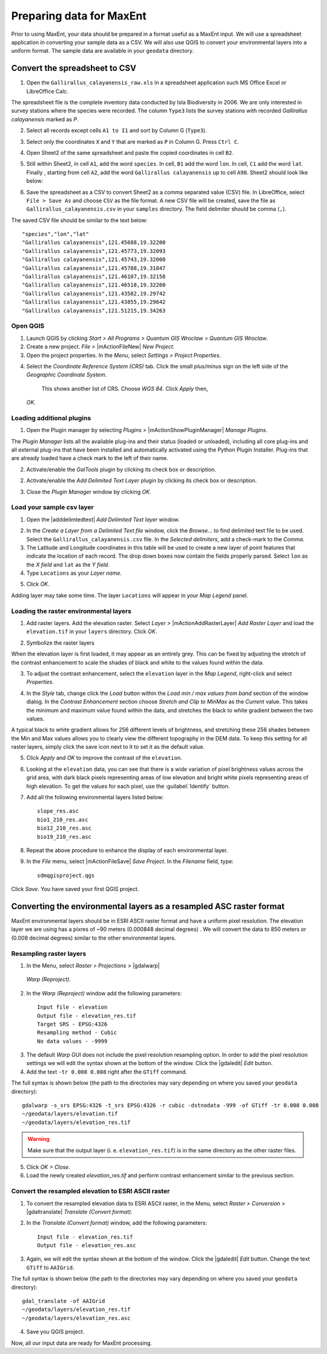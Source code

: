 .. draft (mark as complete when complete)

===========================
Preparing data for MaxEnt 
===========================

Prior to using MaxEnt, your data should be prepared in a format useful as a 
MaxEnt input.  We will use a spreadsheet application in converting your 
sample data as a CSV.  We will also use QGIS to convert your environmental 
layers into a uniform format. The sample data are available in your 
``geodata`` directory.

Convert the spreadsheet to CSV
-------------------------------

1. Open the ``Gallirallus_calayanensis_raw.xls`` in a spreadsheet application 
   such MS Office Excel or LibreOffice Calc.

.. image:: images/Gallirallus_calayanensis_raw_xls.png
   :align: center
   :width: 300 pt

The spreadsheet file is the complete inventory data conducted by Isla 
Biodiversity in 2006.  We are only interested in survey stations where the 
species were recorded.   The column ``Type3`` lists the survey stations with 
recorded *Gallirallus calayanensis* marked as `P`.

2. Select all records except cells ``A1 to I1`` and sort by Column G 
   (``Type3``).

.. image:: images/sortby_colg.png
   :align: center
   :width: 300 pt
 
3. Select only the coordinates ``X`` and ``Y`` that are marked as ``P`` in 
   Column G.  Press ``Ctrl C``.

.. image:: images/copy_coordinates.png
   :align: center
   :width: 300 pt

4. Open Sheet2 of the same spreadsheet and paste the copied coordinates in 
   cell ``B2``.

.. image:: images/paste_coordinates.png
   :align: center
   :width: 300 pt

5. Still within Sheet2, in cell ``A1``, add the word ``species``.  In cell, 
   ``B1`` add the word ``lon``.  In cell, ``C1`` add the word ``lat``.  Finally
   , starting from cell ``A2``,  add the word ``Gallirallus calayanensis`` up 
   to cell ``A98``.  Sheet2 should look like below:

.. image:: images/sheet2.png
   :align: center
   :width: 300 pt

6. Save the spreadsheet as a CSV to convert Sheet2 as a comma separated value  
   (CSV) file.  In LibreOffice, select ``File > Save As`` and choose ``CSV`` 
   as the file format. A new CSV file will be created, save the file as 
   ``Gallirallus_calayanensis.csv`` in your ``samples`` directory. The field 
   delimiter should be comma (``,``).

.. image:: images/save_as_csv.png
   :align: center
   :width: 300 pt

The saved CSV file should be similar to the text below::

      "species","lon","lat"
      "Gallirallus calayanensis",121.45688,19.32200
      "Gallirallus calayanensis",121.45773,19.32093
      "Gallirallus calayanensis",121.45743,19.32000
      "Gallirallus calayanensis",121.45788,19.31847
      "Gallirallus calayanensis",121.46107,19.32158
      "Gallirallus calayanensis",121.46518,19.32260
      "Gallirallus calayanensis",121.43582,19.29742
      "Gallirallus calayanensis",121.43855,19.29642
      "Gallirallus calayanensis",121.51215,19.34263


Open QGIS
==============

1. Launch QGIS by clicking `Start` `>`  `All Programs` `>`  
   `Quantum GIS Wroclaw` `>`  `Quantum GIS Wroclaw`.

2. Create a new project.  `File` `>` |mActionFileNew|  
   `New Project`.

3. Open the project properties. In the  `Menu`, select  `Settings` `>`  
   `Project Properties`.

.. image:: images/project_properties.png
   :align: center
   :width: 300 pt

4. Select the  `Coordinate Reference System (CRS)` tab. Click the small  
   `plus/minus` sign on the left side of the  `Geographic Coordinate System`. 
    This shows another list of CRS. Choose  `WGS 84`.  Click  `Apply` then,  
   `OK`.

.. image:: images/set_crs.png
   :align: center
   :width: 300 pt

Loading additional plugins
=================================

1. Open the Plugin manager by selecting `Plugins >` |mActionShowPluginManager| 
   `Manage Plugins`.

The `Plugin Manager` lists all the available plug-ins and their status (loaded 
or unloaded), including all core plug-ins and all external plug-ins that have 
been installed and automatically activated using the Python Plugin Installer. 
Plug-ins that are already loaded have a check mark to the left of their name.

2. Activate/enable the `GalTools` plugin by clicking its check box or 
   description.

.. image:: images/plugin_manager_gdaltools.png
   :align: center
   :width: 300 pt

2. Activate/enable the `Add Delimited Text Layer` plugin by clicking its check 
   box or description.

.. image:: images/plugin_manager_adddelimitedtextlayer.png
   :align: center
   :width: 300 pt

3.  Close the `Plugin Manager` window by clicking `OK`.

Load your sample csv layer
===============================

1. Open the |adddelimtedtext|  `Add Delimited Text layer` window.

.. image:: images/delimited_text_window.png
   :align: center
   :width: 300 pt

2. In the `Create a Layer from a Delimited Text file` window, click the 
   `Browse...` to find delimited text file to be used.  Select the 
   ``Gallirallus_calayanensis.csv`` file. In the `Selected delimiters`, add a 
   check-mark to the `Comma`.  

3. The Latitude and Longitude coordinates in this table will be used to create 
   a new layer of point features that indicate the location of each record. 
   The drop down boxes now contain the fields properly parsed. Select ``lon`` 
   as the `X field` and ``lat`` as the  `Y field`.  

4. Type ``Locations`` as your  `Layer name`.  

.. image:: images/delimitedtext_calayanensis.png
   :align: center
   :width: 300 pt


5. Click  `OK`.  

Adding layer may take some time.  The layer ``Locations`` will appear in your 
`Map Legend` panel. 

.. image:: images/delimitedtext_mapview.png
   :align: center
   :width: 300 pt


Loading the raster environmental layers
=============================================

1. Add raster layers.  Add the elevation raster.  Select `Layer >` 
   |mActionAddRasterLayer| `Add Raster Layer` and load the ``elevation.tif`` 
   in your ``layers`` directory.  Click `OK`.


.. image:: images/load_elevation.png
   :align: center
   :width: 300 pt


2. Symbolize the raster layers 

.. image:: images/elevation_nostretch.png
   :align: center
   :width: 300 pt

When the elevation layer is first loaded, it may appear as an entirely grey.  
This can be fixed by adjusting the stretch of the contrast enhancement to scale 
the shades of black and white to the values found within the data.

3. To adjust the contrast enhancement, select the ``elevation`` layer in the 
   `Map Legend`, right-click and select `Properties`.

.. image:: images/elevation_layer_properties.png
   :align: center
   :width: 300 pt

4. In the `Style` tab, change click the `Load` button within the 
   `Load min / max values from band` section of the window dialog.  In the 
   `Contrast Enhancement` section choose `Stretch and Clip to MinMax` as the 
   `Current` value.  This takes the minimum  and maximum value found within the 
   data, and stretches the black to white gradient between the two values.

.. image:: images/elevation_style.png
   :align: center
   :width: 300 pt

A typical black to white gradient allows for 256 different levels of 
brightness, and stretching these 256 shades between the Min and Max values 
allows you to clearly view the different topography in the DEM data.  To keep 
this setting for all raster layers, simply click the save icon next to it to 
set it as the default value.

5. Click  `Apply` and `OK` to improve the contrast of the 
   ``elevation``.

.. image:: images/elevation_enhanced.png
   :align: center
   :width: 300 pt

6. Looking at the ``elevation`` data, you can see that there is a wide 
   variation of pixel brightness values across the grid area, with dark black 
   pixels representing areas of low elevation and bright white pixels 
   representing areas of high elevation. To get the values for each pixel, 
   use the :guilabel:`Identify` button.

7. Add all the following environmental layers listed below::

      slope_res.asc
      bio1_210_res.asc
      bio12_210_res.asc
      bio19_210_res.asc

8. Repeat the above procedure to enhance the display of each environmental 
   layer.

9. In the `File` menu, select |mActionFileSave| `Save Project`. In the 
   `Filename` field, type::

     sdmqgisproject.qgs

Click `Save`. You have saved your first QGIS 
project.


Converting the environmental layers as a resampled ASC raster format
----------------------------------------------------------------------

MaxEnt environmental layers should be in ESRI ASCII raster format and have a 
uniform pixel resolution.  The elevation layer we are using has a pixres of ~90 
meters (0.000848 decimal degrees) .  We will convert the data to 850 meters or 
(0.008 decimal degrees) similar to the other environmental layers.

Resampling raster layers
=============================

1. In the Menu, select `Raster > Projections >` |gdalwarp| 
  `Warp (Reproject)`.

.. image:: images/gdalwarp_window.png
   :align: center
   :width: 300 pt

2.  In the `Warp (Reproject)` window add the following 
    parameters::

      Input file - elevation
      Output file - elevation_res.tif 
      Target SRS - EPSG:4326
      Resampling method - Cubic
      No data values - -9999

.. image:: images/gdalwarp_options.png
   :align: center
   :width: 300 pt

3. The default `Warp` GUI does not include the pixel resolution resampling
   option.  In order to add the pixel resolution settings we will edit the 
   syntax shown at the bottom of the window.  Click the |gdaledit| `Edit` 
   button.

4. Add the text ``-tr 0.008 0.008`` right after the ``GTiff`` 
   command.

.. image:: images/gdalwarp_edit_syntax.png
   :align: center
   :width: 300 pt


The full syntax is shown below (the path to the directories may vary depending 
on where you saved your ``geodata`` directory)::

      gdalwarp -s_srs EPSG:4326 -t_srs EPSG:4326 -r cubic -dstnodata -999 -of GTiff -tr 0.008 0.008 
      ~/geodata/layers/elevation.tif 
      ~/geodata/layers/elevation_res.tif

.. Warning::
   Make sure that the output layer (i. e. ``elevation_res.tif``) is in the same 
   directory as the other raster files.
    

5. Click 
   `OK > Close`.

6. Load the newly created `elevation_res.tif` and perform contrast enhancement 
   similar to the previous section.

.. image:: images/elevation_resample.png
   :align: center
   :width: 300 pt

 
Convert the resampled elevation to ESRI ASCII raster 
======================================================

1. To convert the resampled elevation data to ESRI ASCII raster, in the Menu, 
   select `Raster > Conversion >` |gdaltranslate| `Translate (Convert format)`.

.. image:: images/gdaltranslate_window.png
   :align: center
   :width: 300 pt

2. In the `Translate (Convert format)` window, add the following 
   parameters::

      Input file - elevation_res.tif
      Output file - elevation_res.asc

.. image:: images/gdaltranslate_options.png
   :align: center
   :width: 300 pt

3. Again, we will edit the syntax shown at the bottom of the window.  Click the 
   |gdaledit| `Edit` button. Change the text ``GTiff`` to ``AAIGrid``.

.. image:: images/gdaltranslate_edit_syntax.png
   :align: center
   :width: 300 pt

The full syntax is shown below (the path to the directories may vary depending 
on where you saved your ``geodata`` directory)::

      gdal_translate -of AAIGrid 
      ~/geodata/layers/elevation_res.tif 
      ~/geodata/layers/elevation_res.asc

4. Save you QGIS 
   project.

Now, all our input data are ready for MaxEnt processing.
